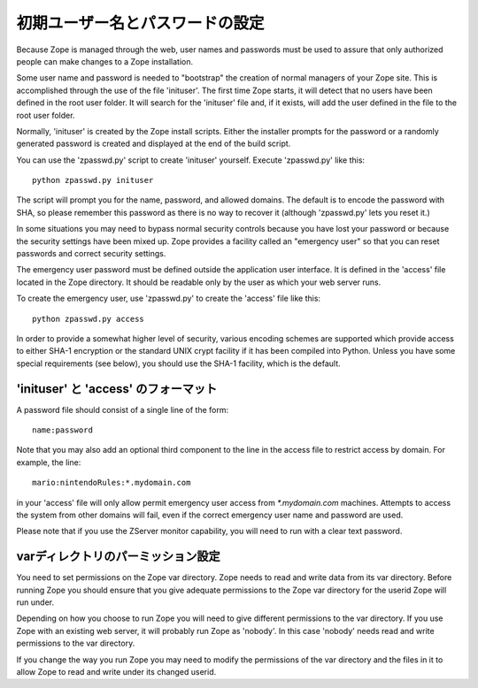 初期ユーザー名とパスワードの設定
=================================

Because Zope is managed through the web, user names and passwords must be
used to assure that only authorized people can make changes to a Zope
installation.

Some user name and password is needed to "bootstrap" the creation of
normal managers of your Zope site.  This is accomplished through the
use of the file 'inituser'.  The first time Zope starts, it will detect
that no users have been defined in the root user folder.  It will search
for the 'inituser' file and, if it exists, will add the user defined
in the file to the root user folder.

Normally, 'inituser' is created by the Zope install scripts.  Either
the installer prompts for the password or a randomly generated
password is created and displayed at the end of the build script.

You can use the 'zpasswd.py' script to create 'inituser' yourself.
Execute 'zpasswd.py' like this::

    python zpasswd.py inituser

The script will prompt you for the name, password, and allowed
domains.  The default is to encode the password with SHA, so please
remember this password as there is no way to recover it (although
'zpasswd.py' lets you reset it.)

In some situations you may need to bypass normal security controls
because you have lost your password or because the security settings
have been mixed up.  Zope provides a facility called an "emergency
user" so that you can reset passwords and correct security
settings.

The emergency user password must be defined outside the application
user interface.  It is defined in the 'access' file located
in the Zope directory.  It should be readable only by the user
as which your web server runs.

To create the emergency user, use 'zpasswd.py' to create the
'access' file like this::

    python zpasswd.py access

In order to provide a somewhat higher level of security, various
encoding schemes are supported which provide access to either SHA-1
encryption or the standard UNIX crypt facility if it has been compiled
into Python.  Unless you have some special requirements (see below), 
you should use the SHA-1 facility, which is the default.

'inituser' と 'access' のフォーマット
---------------------------------------

A password file should consist of a single line of the form::

    name:password

Note that you may also add an optional third component to the line in the
access file to restrict access by domain.  For example, the line::

    mario:nintendoRules:*.mydomain.com

in your 'access' file will only allow permit emergency user access
from `*.mydomain.com` machines. Attempts to access the system from
other domains will fail, even if the correct emergency user name
and password are used.

Please note that if you use the ZServer monitor capability, you will
need to run with a clear text password.

varディレクトリのパーミッション設定
----------------------------------------

You need to set permissions on the Zope var directory.
Zope needs to read and write data from its var directory. Before
running Zope you should ensure that you give adequate permissions
to the Zope var directory for the userid Zope will run under.

Depending on how you choose to run Zope you will need to give
different permissions to the var directory.  If you use Zope with an
existing web server, it will probably run Zope as 'nobody'. In this
case 'nobody' needs read and write permissions to the var directory.

If you change the way you run Zope you may need to modify the permissions
of the var directory and the files in it to allow Zope to read and write
under its changed userid.

